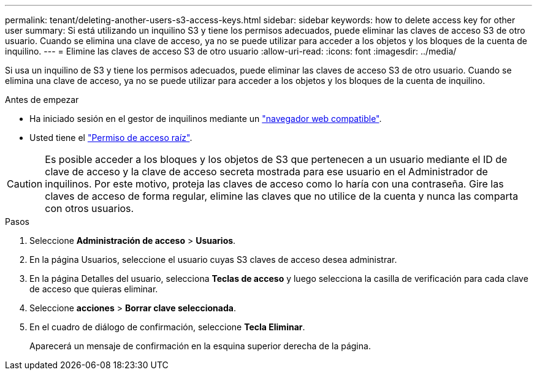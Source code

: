 ---
permalink: tenant/deleting-another-users-s3-access-keys.html 
sidebar: sidebar 
keywords: how to delete access key for other user 
summary: Si está utilizando un inquilino S3 y tiene los permisos adecuados, puede eliminar las claves de acceso S3 de otro usuario. Cuando se elimina una clave de acceso, ya no se puede utilizar para acceder a los objetos y los bloques de la cuenta de inquilino. 
---
= Elimine las claves de acceso S3 de otro usuario
:allow-uri-read: 
:icons: font
:imagesdir: ../media/


[role="lead"]
Si usa un inquilino de S3 y tiene los permisos adecuados, puede eliminar las claves de acceso S3 de otro usuario. Cuando se elimina una clave de acceso, ya no se puede utilizar para acceder a los objetos y los bloques de la cuenta de inquilino.

.Antes de empezar
* Ha iniciado sesión en el gestor de inquilinos mediante un link:../admin/web-browser-requirements.html["navegador web compatible"].
* Usted tiene el link:tenant-management-permissions.html["Permiso de acceso raíz"].



CAUTION: Es posible acceder a los bloques y los objetos de S3 que pertenecen a un usuario mediante el ID de clave de acceso y la clave de acceso secreta mostrada para ese usuario en el Administrador de inquilinos. Por este motivo, proteja las claves de acceso como lo haría con una contraseña. Gire las claves de acceso de forma regular, elimine las claves que no utilice de la cuenta y nunca las comparta con otros usuarios.

.Pasos
. Seleccione *Administración de acceso* > *Usuarios*.
. En la página Usuarios, seleccione el usuario cuyas S3 claves de acceso desea administrar.
. En la página Detalles del usuario, selecciona *Teclas de acceso* y luego selecciona la casilla de verificación para cada clave de acceso que quieras eliminar.
. Seleccione *acciones* > *Borrar clave seleccionada*.
. En el cuadro de diálogo de confirmación, seleccione *Tecla Eliminar*.
+
Aparecerá un mensaje de confirmación en la esquina superior derecha de la página.


